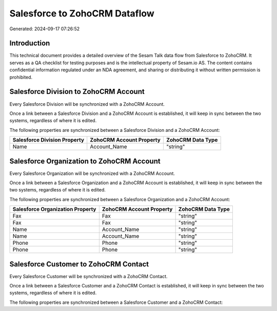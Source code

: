 ==============================
Salesforce to ZohoCRM Dataflow
==============================

Generated: 2024-09-17 07:26:52

Introduction
------------

This technical document provides a detailed overview of the Sesam Talk data flow from Salesforce to ZohoCRM. It serves as a QA checklist for testing purposes and is the intellectual property of Sesam.io AS. The content contains confidential information regulated under an NDA agreement, and sharing or distributing it without written permission is prohibited.

Salesforce Division to ZohoCRM Account
--------------------------------------
Every Salesforce Division will be synchronized with a ZohoCRM Account.

Once a link between a Salesforce Division and a ZohoCRM Account is established, it will keep in sync between the two systems, regardless of where it is edited.

The following properties are synchronized between a Salesforce Division and a ZohoCRM Account:

.. list-table::
   :header-rows: 1

   * - Salesforce Division Property
     - ZohoCRM Account Property
     - ZohoCRM Data Type
   * - Name
     - Account_Name
     - "string"


Salesforce Organization to ZohoCRM Account
------------------------------------------
Every Salesforce Organization will be synchronized with a ZohoCRM Account.

Once a link between a Salesforce Organization and a ZohoCRM Account is established, it will keep in sync between the two systems, regardless of where it is edited.

The following properties are synchronized between a Salesforce Organization and a ZohoCRM Account:

.. list-table::
   :header-rows: 1

   * - Salesforce Organization Property
     - ZohoCRM Account Property
     - ZohoCRM Data Type
   * - Fax
     - Fax
     - "string"
   * - Fax	
     - Fax
     - "string"
   * - Name
     - Account_Name
     - "string"
   * - Name	
     - Account_Name
     - "string"
   * - Phone
     - Phone
     - "string"
   * - Phone	
     - Phone
     - "string"


Salesforce Customer to ZohoCRM Contact
--------------------------------------
Every Salesforce Customer will be synchronized with a ZohoCRM Contact.

Once a link between a Salesforce Customer and a ZohoCRM Contact is established, it will keep in sync between the two systems, regardless of where it is edited.

The following properties are synchronized between a Salesforce Customer and a ZohoCRM Contact:

.. list-table::
   :header-rows: 1

   * - Salesforce Customer Property
     - ZohoCRM Contact Property
     - ZohoCRM Data Type

